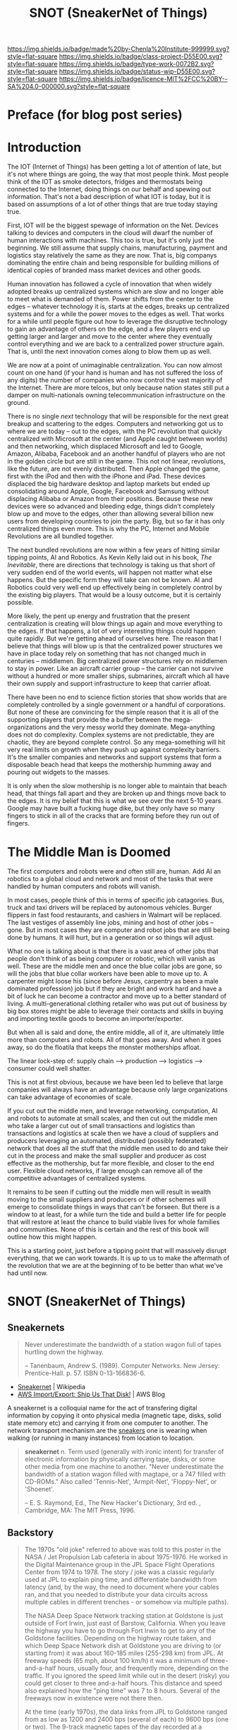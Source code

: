#   -*- mode: org; fill-column: 60 -*-

#+TITLE: SNOT (SneakerNet of Things)
#+STARTUP: showall
#+TOC: headlines 4
#+PROPERTY: filename
:PROPERTIES:
:CUSTOM_ID: 
:Name:      /home/deerpig/proj/chenla/projects/proj-snot.org
:Created:   2017-04-06T19:06@Prek Leap (11.642600N-104.919210W)
:ID:        db188486-dec0-4dab-aae6-9937e8313e24
:VER:       551900176.953783260
:GEO:       48P-491193-1287029-15
:BXID:      proj:CFB4-4443
:Class:     project
:Type:      work
:Status:    wip
:Licence:   MIT/CC BY-SA 4.0
:END:

[[https://img.shields.io/badge/made%20by-Chenla%20Institute-999999.svg?style=flat-square]] 
[[https://img.shields.io/badge/class-project-D55E00.svg?style=flat-square]]
[[https://img.shields.io/badge/type-work-0072B2.svg?style=flat-square]]
[[https://img.shields.io/badge/status-wip-D55E00.svg?style=flat-square]]
[[https://img.shields.io/badge/licence-MIT%2FCC%20BY--SA%204.0-000000.svg?style=flat-square]]


* Preface (for blog post series)


* Introduction

The IOT (Internet of Things) has been getting a lot of attention of
late, but it's not where things are going, the way that most people
think.  Most people think of the IOT as smoke detectors, fridges and
thermostats being connected to the Internet, doing things on our
behalf and spewing out information.  That's not a bad description of
what IOT is today, but it is based on assumptions of a lot of other
things that are true today staying true.

First, IOT will be the biggest spewage of information on the Net.
Devices talking to devices and computers in the cloud will dwarf the
number of human interactions with machines.  This too is true, but
it's only just the beginning.  We still assume that supply chains,
manufacturing, payment and logistics stay relatively the same as they
are now.  That is, big companys dominating the entire chain and being
responsible for building millions of identical copies of branded mass
market devices and other goods.

Human innovation has followed a cycle of innovation that when widely
adopted breaks up centralized systems which are slow and no longer
able to meet what is demanded of them.  Power shifts from the center
to the edges -- whatever technology it is, starts at the edges, breaks
up centralized systems and for a while the power moves to the edges as
well.  That works for a while until people figure out how to leverage
the disruptive technology to gain an advantage of others on the edge,
and a few players end up getting larger and larger and move to the
center where they eventually control everything and we are back to a
centralized power structure again.  That is, until the next
innovation comes along to blow them up as well.

We are now at a point of unimaginable centralization.  You can now
almost count on one hand (if your hand is human and has not suffered
the loss of any digits) the number of companies who now control the
vast majority of the Internet.  There are more telcos, but only
because nation states still put a damper on multi-nationals owning
telecommunication infrastructure on the ground.

There is no single /next/ technology that will be responsible for the
next great breakup and scattering to the edges.  Computers and
networking got us to where we are today -- out to the edges, with the
PC revolution that quickly centralized with Microsoft at the center
(and Apple caught between worlds) and then networking, which displaced
Microsoft and led to Google, Amazon, Alibaba, Facebook and an another
handful of players who are not in the golden circle but are still in
the game.  This not not linear, revolutions, like the future, are not
evenly distributed.  Then Apple changed the game, first with the iPod
and then with the iPhone and iPad.  These devices displaced the big
hardware desktop and laptop markets but ended up consolidating around
Apple, Google, Facebook and Samsung without displacing Alibaba or
Amazon from their positions.  Because these new devices were so
advanced and bleeding edge, things didn't completely blow up and move
to the edges, other than allowing several billion new users from
developing countries to join the party.  Big, but so far it has only
centralized things even more.  This is why the PC, Internet and Mobile
Revolutions are all bundled together.

The next bundled revolutions are now within a few years of hitting
similar tipping points, AI and Robotics.  As Kevin Kelly laid out in
his book, /The Inevitable/, there are directions that technology is
taking us that short of very sudden end of the world events, will
happen not matter what else happens.  But the specific form they will
take can not be known.  AI and Robotics could very well end up
effectively being in completely control by the existing big players.
That would be a lousy outcome, but it is certainly possible.

More likely, the pent up energy and frustration that the present
centralization is creating will blow things up again and move
everything to the edges.  If that happens, a lot of very interesting
things could happen quite rapidly.  But we're getting ahead of
ourselves here.  The reason that I believe that things will blow up is
that the centralized power structures we have in place today rely on
something that has not changed much in centuries -- middlemen.  Big
centralized power structures rely on middlemen to stay in power.  Like
an aircraft carrier group -- the carrier can not survive without a
hundred or more smaller ships, submarines, aircraft which all have
their own supply and support infrastructure to keep that carrier afloat.

There have been no end to science fiction stories that show worlds
that are completely controlled by a single government or a handful of
corporations.  But none of these are convincing for the simple reason
that it is all of the supporting players that provide the a buffer
between the mega-organizations and the very messy world they dominate.
Mega-anything does not do complexity.  Complex systems are not
predictable, they are chaotic, they are beyond complete control.  So
any mega-something will hit very real limits on growth when they push
up against complexity barriers.  It's the smaller companies and
networks and support systems that form a disposable beach head that
keeps the mothership humming away and pouring out widgets to the
masses.

It is only when the slow mothership is no longer able to maintain that
beach head, that things fall apart and they are broken up and things
move back to the edges.  It is my belief that this is what we see over
the next 5-10 years.  Google may have built a fucking huge dike, but
they only have so many fingers to stick in all of the cracks that are
forming before they run out of fingers.

* The Middle Man is Doomed

The first computers and robots were and often still are, human.  Add
AI an robotics to a global cloud and network and most of the tasks
that were handled by human computers and robots will vanish.

In most cases, people think of this in terms of specific job
catagories.  Bus, truck and taxi drivers will be replaced by
autonomous vehicles.  Burger flippers in fast food restaurants, and
cashiers in Walmart will be replaced.  The last vestiges of assembly
line jobs, mining and host of other jobs -- gone.  But in most cases
they are computer and robot jobs that are still being done by humans.
It will hurt, but in a generation or so things will adjust.

What no one is talking about is that there is a vast area of other
jobs that people don't think of as being computer or robotic, which
will vanish as well.  These are the middle men and once the blue
collar jobs are gone, so will the jobs that blue collar workers have
been able to move up to.  A carpenter might loose his (since before
Jesus, carpentry as been a male dominated profession) job but if they
are bright and work hard and have a bit of luck he can become a
contractor and move up to a better standard of living.  A
multi-generational clothing retailer who was put out of business by
big box stores might be able to leverage their contacts and skills in
buying and importing textile goods to become an importer/exporter.

But when all is said and done, the entire middle, all of it, are
ultimately little more than computers and robots.  All of that goes
away.  And when it goes away, so do the floatila that keeps the
monster motherships afloat.

The linear lock-step of: supply chain --> production --> logistics -->
consumer could well shatter.

This is not at first obvious, because we have been led to believe that
large companies will always have an advantage because only large
organizations can take advantage of economies of scale.

If you cut out the middle men, and leverage networking, computation,
AI and robots to automate at small scales, and then cut out the middle
men who take a larger cut out of small transactions and logistics than
transactions and logistics at scale then we have a cloud of suppliers
and producers leveraging an automated, distributed (possibly
federated) network that does all the stuff that the middle men used to
do and take their cut in the process and make the small supplier and
producer as cost effective as the mothership, but far more flexible,
and closer to the end user.  Flexible cloud networks, if large enough
can remove all of the competitive advantages of centralized systems.

It remains to be seen if cutting out the middle men will result in
wealth moving to the small suppliers and producers or if other schemes
will emerge to consolidate things in ways that can't be forseen.  But
there is a window to at least, for a while turn the tide and build a
better life for people that will restore at least the chance to build
viable lives for whole families and communities.  None of this is
certain and the rest of this book will outline how this might happen.

This is a starting point, just before a tipping point that will
massively disrupt everything, that we can work towards.  It is up to
us to make the aftermath of the revolution that we are at the
beginning of to be better than what we've had until now.

* SNOT (SneakerNet of Things)

** Sneakernets

#+begin_quote
Never underestimate the bandwidth of a station wagon full of tapes
hurtling down the highway.

-- Tanenbaum, Andrew S. (1989). Computer Networks. New Jersey:
   Prentice-Hall. p. 57. ISBN 0-13-166836-6.
#+end_quote

 - [[https://en.wikipedia.org/wiki/Sneakernet][Sneakernet]] | Wikipedia
 - [[https://aws.amazon.com/blogs/aws/send-us-that-data/][AWS Import/Export: Ship Us That Disk!]] | AWS Blog

A sneakernet is a colloquial name for the act of transfering digital
information by copying it onto physical media (magnetic tape, disks,
solid state memory etc) and carrying it from one computer to
another. The network transport mechanism are the [[https://en.wikipedia.org/wiki/Sneakers_(footwear)][sneakers]] one is
wearing when walking (or running in many instances) from location to
location.


#+begin_quote
*sneakernet* n. Term used (generally with ironic intent) for transfer
of electronic information by physically carrying tape, disks, or some
other media from one machine to another. "Never underestimate the
bandwidth of a station wagon filled with magtape, or a 747 filled with
CD-ROMs." Also called 'Tennis-Net', 'Armpit-Net', 'Floppy-Net', or
'Shoenet'.

-- E. S. Raymond, Ed., The New Hacker's Dictionary, 3rd ed. , Cambridge, MA: The MIT Press, 1996.
#+end_quote

** Backstory

#+begin_quote
The 1970s "old joke" referred to above was told to this poster in the
NASA / Jet Propulsion Lab cafeteria in about 1975-1976. He worked in
the Digital Maintenance group in the JPL Space Flight Operations
Center from 1974 to 1978. The story / joke was a classic regularly
used at JPL to explain ping time, and differentiate bandwidth from
latency (and, by the way, the need to document where your cables ran,
and that you needed to distribute your data circuits across multiple
cables in different trenches - or somehow via multiple paths).

The NASA Deep Space Network tracking station at Goldstone is just
outside of Fort Irwin, just east of Barstow, California. When you
leave the highway you have to go through Fort Irwin to get to any of
the Goldstone facilities. Depending on the highway route taken, and
which Deep Space Network dish at Goldstone you are driving to (or
starting from) it was about 160-185 miles (255-298 km) from JPL. At
freeway speeds (65 mph, about 100 km/h) it was a minimum of
three-and-a-half hours, usually four, and frequently more, depending
on the traffic. If you ignored the speed limit while out in the desert
(risky) you could get closer to three and-a-half hours. This distance
and speed also explained how the "ping time" was 7 to 8 hours. Several
of the freeways now in existence were not there then.

At the time (early 1970s), the data links from JPL to Goldstone ranged
from as low as 1200 and 2400 bps (several of each) to 9600 bps (one or
two). The 9-track magnetic tapes of the day recorded at a maximum
density of 6250 bits per inch (but some older drives were limited to
800 or 1600 bits per inch). The tape reels were made in different
sizes, the largest held about 2400 feet of tape, but due to the data
being written in records, with gaps between the records, the maximum
data capacity of a 2400 foot reel, blocked at 32,767 bytes per record
and recorded at 6250 BPI was 170 megabytes per reel.

As the story that your contributor heard went, one day a plumbing
contractor's backhoe dug up and broke the underground cable that
carried ALL of the JPL-to-Goldstone data and voice lines through Fort
Irwin, and it would take at least a day, maybe longer, to repair. So
someone was designated to drive two boxes of 12 reels each of magnetic
tape down to JPL, and quickly. The first available vehicle was a white
NASA station wagon. Hence the punch line: "Never underestimate the
bandwidth of a station wagon full of magnetic tapes hurtling down the
highway".

Rounding off the numbers, twenty-four reels of tape at 170 megabytes
each is 4080 megabytes. Three and a half hours is 210 minutes. 4080
megabytes divided by 210 works out to about 19.4 megabytes per minute,
or roughly 323 kilobytes per second (2584 kilobits per second) - over
1000 times faster than a 2400 bps data circuit of the time. Note that
the incident above involved only 24 reels - which didn't come anywhere
near filling the station wagon, in fact the two boxes of tapes didn't
even fill the front passenger seat. (As an aside, a station wagon is
known as an estate car or estate in other parts of the world).

Incidentally, that conversation was the first time your contributor
ever heard the term /backhoe fade/ used to describe accidental massive
damage to an underground cable (compare it to the term rain fade used
to describe a fade-out of a point-to-point microwave radio path due to
the absorptive effect of water in the air).


-- Conversation in the Jet Propulsion Laboratory cafeteria around
   mid-1976 related by Michael R. Morris.
#+end_quote


AWS and other companies that provide online backup services encourage
customers who have very large amounts of data to be backed up to send
the initial upload on a physical hard drive through the post.  After
the initial upload via sneakernet, incremental backup is done over the
network.


** Store and Forward Networks

UUCP

Combine sneakernet with store and forward 

** causal-chain torrents
** causal-chain contracts
